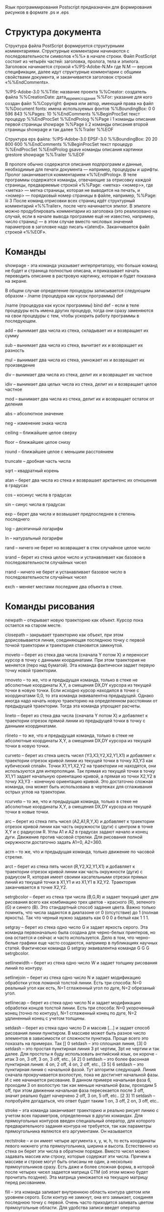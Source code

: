 Язык программирования Postscript предназначен для формирования рисунков в формате .ps и .eps
* Структура документа

Структура файла PostScript формируется структурными комментариями. Структурные комментарии начинаются с последовательности символов «%%» в начале строки.
Файл PostScript состоит из четырёх частей: заголовка, пролога, тела и эпилога.
Заголовок начинается строкой «%!PS-Adobe-N.M» где N.M — версия спецификации, далее идут структурные комментарии с общими свойствами документа, и заканчивается заголовок строкой «%%EndComments».

%!PS-Adobe-3.0
%%Title:   название проекта
%%Creator:   создатель файла
%%CreationDate:   дата_и_время_создания
%%For:   указание для кого создан файл
%%Copyright:   фирма или автор, имеющий права на файл
%%Document fonts:   имена используемых фонтов
%%BoundingBox: 0 0 596 843
%%Pages: 10
%%EndComments
%%BeginProcSet
      текст процедур
%%EndProcSet
%%EndProlog
%%Page i 1
      команды описания первой страницы
  showpage
%%Page ii 2
      команды описания второй страницы
  showpage
            и так далее
%%Trailer
%%EOF 

Структура eps файла:
%!PS-Adobe-3.0 EPSF-3.0
%%BoundingBox: 20 20 800 600
%%EndComments
%%BeginProcSet
      текст процедур
%%EndProcSet
%%EndProlog
  gsave
      команды описания картинки
  grestore
  showpage
%%Trailer
%%EOF 

В прологе обычно содержатся описания подпрограмм и данные, необходимые для печати документа — например, процедуры и шрифты. Пролог заканчивается комментарием «%%EndProlog».
В теле программы содержатся команды, отвечающие за отрисовку каждой страницы, предваряемые строкой «%%Page: <метка> <номер>», где <метка> — метка страницы, которая не выводится на печать, и <номер> — порядковый номер страницы в файле, например, %%Page: iii 3
После команд отрисовки всех страниц идёт структурный комментарий «%%Trailer», после чего начинается эпилог.
В эпилоге можно продублировать комментарии из заголовка (это реализовано на случай, если в начале вывода программе ещё не известно, например, число страниц) — в этом случае вместо числовых значений параметров в заголовке надо писать «(atend)».
Заканчивается файл строкой «%%EOF».

* Команды
showpage - эта команда указывает интерпретатору, что больше команд не будет и страница полностью описана, и приказывает начать переводить описание в растровую картинку, которая и будет показана на экране.

В общем случае определение процедуры записывается следующим образом - /name {процедура как кусок программы} def 

/name {процедура как кусок программы} bind def - если в теле процедуры есть имена других процедур, тогда они сразу заменяются на свои процедуры с тем, чтобы ускорить работу программы в последующем. 

add -- вынимает два числа из стека, складывает их и возвращает их сумму

sub -- вынимает два числа из стека, вычитает их и возвращает их разность

mul -- вынимает два числа из стека, умножает их и возвращает их произведение

div -- вынимает два числа из стека, делит их и возвращает их частное

idiv -- вынимает два целых числа из стека, делит их и возвращает целое частное

mod -- вынимает два числа из стека, делит их и возвращает остаток от деления 

abs -- абсолютное значение

neg -- изменение знака числа

ceiling -- ближайшее целое сверху

floor -- ближайшее целое снизу

round -- ближайшее целое с меньшим расстоянием

truncate -- дробная часть числа

sqrt -- квадратный корень

atan -- берет два числа из стека и возврашает арктангенс их отношения в градусах

cos -- косинус числа в градусах

sin -- синус числа в градусах

exp -- берет два числа и возвышает предпоследнее в степень последнего

log -- десятичный логарифм

ln -- натуральный логарифм

rand -- ничего не берет но возвращает в стек случайное целое число

srand -- берет из стека целое число и устанавливает как базовое в последовательности случайных чисел

rrand -- ничего не берет и устанавливает базовое число в последовательности случайных чисел 

exch --  меняет местами последние два объекта в стеке.

* Команды рисования

newpath -- открывает новую траекторию как объект. Курсор пока остается на старом месте.

closepath -- закрывает траекторию как объект, при этом дорисовывается линия, соединяющая последнюю точку с первой точкой траектории и траектория становится замкнутой.

moveto -- берет из стека два числа (сначала Y потом X) и переносит курсор в точку с данными координатами. При этом траектория не меняется (перо над бумагой). Эта команда фактически задает первую точку новой траектории.

rmoveto -- то же, что и предыдущая команда, только в стеке не абсолютные координаты X,Y, а смещения DX,DY курсора из текущей точки в новую точки. Если исходно курсор находился в точке с координатами 0,0, то эта команда эквивалентна предыдущей. Однако иногда надо начать новую траекторию на определенном расстоянии от предыдущей траектории. Тогда эта команда упрощает расчеты.

lineto -- берет из стека два числа (сначала Y потом X) и добавляет к траектории отрезок прямой линии из предыдущей точки в точку с данными координатами.

rlineto -- то же, что и предыдущая команда, только в стеке не абсолютные координаты X,Y, а смещения DX,DY курсора из текущей точки в новую точки.

curveto -- берет из стека шесть чисел (Y3,X3,Y2,X2,Y1,X1) и добавляет к траектории отрезок кривой линии из текущей точки в точку X3,Y3 как кубический сплайн. Точки X1,Y1,X2,Y2 на траектории не находятся, они используются для интерполяции. Так прямая из текущей точки в точку X1,Y1 задает начальную ориентацию кривой, а прямая из точки X2,Y2 в точку X3,Y3 - конечную ориентацию кривой. Это достаточно сложная команда, она может быть использована в чертежах для сглаживания острых углов на траектории.

rcurveto -- то же, что и предыдущая команда, только в стеке не абсолютные координаты X,Y, а смещения DX,DY курсора из текущей точки в новые точки.

arc -- берет из стека пять чисел (A2,A1,R,Y,X) и добавляет к траектории отрезок кривой линии как часть окружности (дуги) с центром в точке X,Y и с радиусом R. Углы A1 и A2 в градусах задают начало и конец дуги. Движение против часовой стрелки. Для рисования полной окружности достаточно задать A1=0, A2=360.

acrn -- то же, что и предыдущая команда, только движение по часовой стрелке.

arct -- берет из стека пять чисел (R,Y2,X2,Y1,X1) и добавляет к траектории отрезок кривой линии как часть окружности (дуги) с радиусом R, которая имеет своими касательными отрезки прямых линий из текущей точки в X1,Y1 и из X1,Y1 в X2,Y2. Траектория заканчивается в точке X2,Y2. 

setrgbcolor -- берет из стека три числа (B,G,R) и задает текущий цвет для рисования всего как комбинацию трех цветов - красного (R), зеленого (G) и синего (B). Это стандартный способ задания цвета. Важно только помнить, что числа задаются в диапазоне от 0 (отсутствие) до 1 (полная яркость). Так что черный нужно задавать как 0 0 0 а белый как 1 1 1.

setgray -- берет из стека одно число G и задает яркость серого. Эта команда первоначально была создана для черно-белых принтеров, но она остается и сейчас и часто используется. Дело в том, что черно-белые графики еще часто создаются, например в публикациях научных статей. Фактически команда G setgray эквивалентна команде G G G setrgbcolor.

setlinewidth -- берет из стека одно число W и задает толщину рисования линий по контуру.

setlinejoin -- берет из стека одно число N и задает модификацию обработки углов ломаной толстой линии. Есть три способа: N=0 реальный угол как есть, N=1 сглаженный угол по дуге, N=2 обрезаный угол.

setlinecap -- берет из стека одно число N и задает модификацию обработки концов толстой линии. Есть три способа: N=0 укороченный конец (точно по контуру), N=1 сглаженный конец по дуге, N=2 удлиненный конец с учетом толщины.

setdash -- берет из стека одно число D и массив [...] и задает способ рисования линии пунктиром. В массиве может быть разное число элементов в зависимости от сложности пунктира. Проще всего это показать на примерах. Так [] 0 setdash -- это сплошная линия, [3] 0 setdash -- это простая пунктирная линия 3 pt чертим, 3pt не чертим и так далее. Для простоты я буду использовать английский язык, он короче - итак 3 on, 3 off, 3 on, 3 off, etc., [4 2] 0 setdash -- это более фасонная пунктирная линия: 4 on, 2 off, 4 on, 2 off, etc., [3 5] 6 setdash -- это пунктирная линия с начальной фазой. Тут алгоритм следующий. Линия сначала прокручивается вхолостую, пока не достигнет начальной фазы. И с нее начинается рисование. В данном примере начальная фаза 6, проходим 3 on вхолостую так как меньше начальной фазы, проходим 5 off, при этом движении начальная фаза пересекается после 3 off, значит реально будет начерчено 2 off, 3 on, 5 off, etc.. [2 3] 11 setdash -- попробуйте догадаться, что ответ будет таким 1 on, 3 off, 2 on, 3 off, etc..

stroke -- эта команда заканчивает траекторию и реально рисует линию с учетом всех параметров, определенных в других командах. Для прямоугольных контуров введен специальный оператор, для которого предварительного задания контура не требуется, так как параметры прямоугольника являются его аргументами. Он называется

rectstroke -- и он имеет четыре аргумента x, y, w, h, то есть координаты левого нижнего угла прямоугольника, ширина и высота. Естественно из стека он берет эти числа в обратном порядке. Вместо чисел можно задавать массив или строку, которые содержат эти числа. Причем в массиве и строке могут быть описаны не один, а несколько прямоугольников сразу. Есть даже и более сложная форма, в которой после четырех чисел задается матрица CTM (об этом можно будет прочитать позднее). Эта матрица умножается на текущую матрицу перед рисованием.

fill -- эта команда заливает внутреннюю область контура цветом или уровнем серого. Если контур не замкнут, она его замыкает, соединяя последнюю точку с первой. Очень часто приходится заливать цветом прямоугольные области. Для удобства записи введет оператор

rectfill -- для которого прямоугольный контур можно задавать непосредственно перед его использование в виде четырех чисел x, y, w, h, то есть координаты левого нижнего угла прямоугольника, ширину и высоту. Естественно из стека он берет эти числа в обратном порядке. Вместо чисел можно задавать массив или строку, которые содержат эти числа. 

* Изображение текста
findfont -- которая заставляет интерпретатор искать нужный файл, все фонты исходно имеют размер 1 pt. Соотвественно фонт нужно промасштабировать. Это делает команда

scalefont -- она берет из стека число N и масштабирует фонт на этот размер, после этого команда

setfont -- устанавливает данный фонт как текущий для рисования командой show. 

show -- эта команда берет из стека строку символов, объект в круглых скобках, и рисует ее левым нижним краем на позиции курсора. 
** Шрифты
/Palatino-Roman
/Palatino-Italic
/Palatino-Bold
/Palatino-BoldItalic

/Times-Roman
/Times-Italic
/Times-Bold
/Times-BoldItalic

/Helvetica
/Helvetica-Oblique
/Helvetica-Bold
/Helvetica-BoldOblique

/Helvetica-Narrow
/Helvetica-Narrow-Oblique
/Helvetica-Narrow-Bold
/Helvetica-Narrow-BoldOblique

/Symbol

/Courier
/Courier-Oblique
/Courier-Bold
/Courier-BoldOblique

/AvantGarde-Book
/AvantGarde-BookOblique
/AvantGarde-Demi
/AvantGarde-DemiOblique

/Bookman-Demi
/Bookman-DemiItalic
/Bookman-Light
/Bookman-LightItalic

/NewCenturySchlbk-Roman
/NewCenturySchlbk-Italic
/NewCenturySchlbk-Bold
/NewCenturySchlbk-BoldItalic

/ZapfDingbats
/ZapfChancery-MediumItalic
** 
dup -- помещает в стек копию последнего элемента

pop -- вынимает из стека последний элемент, но ничего с ним не делает

stringwidth -- берет из стека строку символов и вычисляет ее ширину, но возвращает в стек два числа как X,Y смещение точки из начало в конец текста, второе число ноль. 

ashow -- он берет из стека три объекта (text) Y X и рисует текст таким образом, что каждый следующий символ сдвигается по отношению к предыдущему на заданное смещение X,Y. Иногда это бывает полезно. Для особых случаев есть еще оператор

widthshow -- аргументами которого являются четыре объекта cx cy char (text). Так они должны быть записаны перед его использованием, из стека он их берет в обратном порядке. Он рисует (text), но специальным образом - каждый символ с размерами, которые получаются добавлением к размерам символа char приращений cx и cy по горизонтали и по вертикали. Символ char задается своим ASCII кодом. 

* Глобальные преобразования системы координат

translate -- берет из стека два числа Y,X и переносит начало координат в точку с координатами X,Y. Это означает, что к координатам всех точек всех объектов перед рисованием будет прибавлены вектор с координатами X,Y. Другая команда

scale -- берет из стека два числа Y,X и умножает все координаты всех точек для всех объектов на два числа, горизонтальные координаты - на X, вертикальные - на Y. Еще одна команда

rotate -- берет из стека одно число A - угол в градусах и производит вращение всех координат всех объектов на этот угол. 

gsave -- запоминает все параметры рисования, которые были установлены на момент применения этой команды, и

grestore -- восстанавливает параметры, которые были спасены предыдущей командой. 

* Операторы циклов и условные операторы

repeat -- он берет из стека два объекта: процедуру и число повторений, после этого он повторяет процедуру столько раз, какое значение имеет число.

for -- он берет из стека четыре объекта: процедуру, конечное значение параметра, шаг по параметру, начальное значение параметра. Число повторений в нем не фигурирует и равно разности конечного и начального значений, деленной на шаг плюс 1. 

forall -- он берет из стека два сложных объекта: процедуру и массив, и повторяет процедуру со всеми элементами массива как параметром, то есть число повторений равно числу элементов массива.

В Постскрипте условия  записываются как
eg -- (=, равно)
ne -- (!=, не равно)
gt -- (>, больше)
ge -- (>=, больше или равно)
lt -- (<, меньше)
le -- (<=, меньше или равно)
Ясно, что все эти условия проверяются над двумя объектами в стеке, то есть их надо записывать перед записью самих операций. Логические переменные, получаемые в результате проверки условий, можно объединять операциями not, or и xor.
